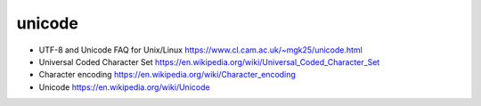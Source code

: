 unicode
=======
- UTF-8 and Unicode FAQ for Unix/Linux
  https://www.cl.cam.ac.uk/~mgk25/unicode.html

- Universal Coded Character Set
  https://en.wikipedia.org/wiki/Universal_Coded_Character_Set

- Character encoding
  https://en.wikipedia.org/wiki/Character_encoding

- Unicode
  https://en.wikipedia.org/wiki/Unicode
